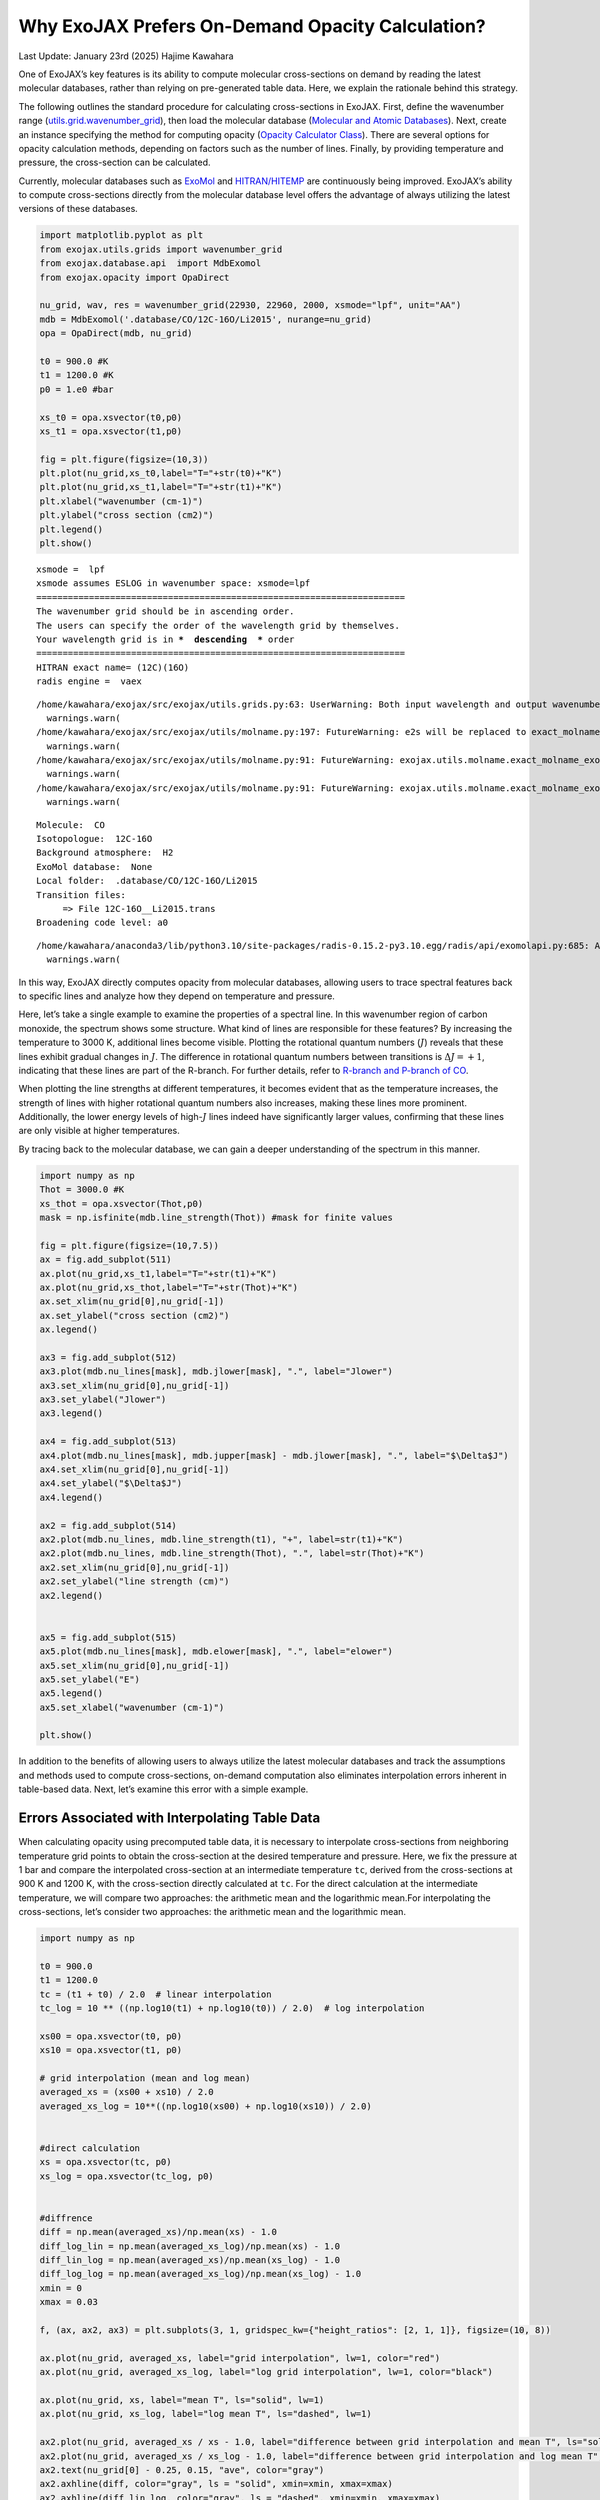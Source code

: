 Why ExoJAX Prefers On-Demand Opacity Calculation?
=================================================

Last Update: January 23rd (2025) Hajime Kawahara

One of ExoJAX’s key features is its ability to compute molecular
cross-sections on demand by reading the latest molecular databases,
rather than relying on pre-generated table data. Here, we explain the
rationale behind this strategy.

The following outlines the standard procedure for calculating
cross-sections in ExoJAX. First, define the wavenumber range
(`utils.grid.wavenumber_grid <../exojax/exojax.utils.html#exojax.utils.grids.wavenumber_grid>`__),
then load the molecular database (`Molecular and Atomic
Databases <../userguide/mdb.html>`__). Next, create an instance
specifying the method for computing opacity (`Opacity Calculator
Class <userguide/opacalc.html>`__). There are several options for
opacity calculation methods, depending on factors such as the number of
lines. Finally, by providing temperature and pressure, the cross-section
can be calculated.

Currently, molecular databases such as
`ExoMol <https://www.exomol.com/>`__ and
`HITRAN/HITEMP <https://hitran.org/>`__ are continuously being improved.
ExoJAX’s ability to compute cross-sections directly from the molecular
database level offers the advantage of always utilizing the latest
versions of these databases.

.. code:: ipython3

    import matplotlib.pyplot as plt
    from exojax.utils.grids import wavenumber_grid
    from exojax.database.api  import MdbExomol
    from exojax.opacity import OpaDirect
    
    nu_grid, wav, res = wavenumber_grid(22930, 22960, 2000, xsmode="lpf", unit="AA")
    mdb = MdbExomol('.database/CO/12C-16O/Li2015', nurange=nu_grid)
    opa = OpaDirect(mdb, nu_grid)
    
    t0 = 900.0 #K
    t1 = 1200.0 #K
    p0 = 1.e0 #bar
    
    xs_t0 = opa.xsvector(t0,p0)
    xs_t1 = opa.xsvector(t1,p0)
    
    fig = plt.figure(figsize=(10,3))
    plt.plot(nu_grid,xs_t0,label="T="+str(t0)+"K")
    plt.plot(nu_grid,xs_t1,label="T="+str(t1)+"K")
    plt.xlabel("wavenumber (cm-1)")
    plt.ylabel("cross section (cm2)")
    plt.legend()
    plt.show()


.. parsed-literal::

    xsmode =  lpf
    xsmode assumes ESLOG in wavenumber space: xsmode=lpf
    ======================================================================
    The wavenumber grid should be in ascending order.
    The users can specify the order of the wavelength grid by themselves.
    Your wavelength grid is in ***  descending  *** order
    ======================================================================
    HITRAN exact name= (12C)(16O)
    radis engine =  vaex


.. parsed-literal::

    /home/kawahara/exojax/src/exojax/utils.grids.py:63: UserWarning: Both input wavelength and output wavenumber are in ascending order.
      warnings.warn(
    /home/kawahara/exojax/src/exojax/utils/molname.py:197: FutureWarning: e2s will be replaced to exact_molname_exomol_to_simple_molname.
      warnings.warn(
    /home/kawahara/exojax/src/exojax/utils/molname.py:91: FutureWarning: exojax.utils.molname.exact_molname_exomol_to_simple_molname will be replaced to radis.api.exomolapi.exact_molname_exomol_to_simple_molname.
      warnings.warn(
    /home/kawahara/exojax/src/exojax/utils/molname.py:91: FutureWarning: exojax.utils.molname.exact_molname_exomol_to_simple_molname will be replaced to radis.api.exomolapi.exact_molname_exomol_to_simple_molname.
      warnings.warn(


.. parsed-literal::

    Molecule:  CO
    Isotopologue:  12C-16O
    Background atmosphere:  H2
    ExoMol database:  None
    Local folder:  .database/CO/12C-16O/Li2015
    Transition files: 
    	 => File 12C-16O__Li2015.trans
    Broadening code level: a0


.. parsed-literal::

    /home/kawahara/anaconda3/lib/python3.10/site-packages/radis-0.15.2-py3.10.egg/radis/api/exomolapi.py:685: AccuracyWarning: The default broadening parameter (alpha = 0.07 cm^-1 and n = 0.5) are used for J'' > 80 up to J'' = 152
      warnings.warn(



.. image:: OnDemand_Opacity_files/OnDemand_Opacity_3_4.png


In this way, ExoJAX directly computes opacity from molecular databases,
allowing users to trace spectral features back to specific lines and
analyze how they depend on temperature and pressure.

Here, let’s take a single example to examine the properties of a
spectral line. In this wavenumber region of carbon monoxide, the
spectrum shows some structure. What kind of lines are responsible for
these features? By increasing the temperature to 3000 K, additional
lines become visible. Plotting the rotational quantum numbers
(:math:`J`) reveals that these lines exhibit gradual changes in
:math:`J`. The difference in rotational quantum numbers between
transitions is :math:`\Delta J=+1`, indicating that these lines are part
of the R-branch. For further details, refer to `R-branch and P-branch of
CO <branch.html>`__.

When plotting the line strengths at different temperatures, it becomes
evident that as the temperature increases, the strength of lines with
higher rotational quantum numbers also increases, making these lines
more prominent. Additionally, the lower energy levels of high-:math:`J`
lines indeed have significantly larger values, confirming that these
lines are only visible at higher temperatures.

By tracing back to the molecular database, we can gain a deeper
understanding of the spectrum in this manner.

.. code:: ipython3

    import numpy as np
    Thot = 3000.0 #K
    xs_thot = opa.xsvector(Thot,p0)
    mask = np.isfinite(mdb.line_strength(Thot)) #mask for finite values
    
    fig = plt.figure(figsize=(10,7.5))
    ax = fig.add_subplot(511)
    ax.plot(nu_grid,xs_t1,label="T="+str(t1)+"K")
    ax.plot(nu_grid,xs_thot,label="T="+str(Thot)+"K")
    ax.set_xlim(nu_grid[0],nu_grid[-1])
    ax.set_ylabel("cross section (cm2)")
    ax.legend()
    
    ax3 = fig.add_subplot(512)
    ax3.plot(mdb.nu_lines[mask], mdb.jlower[mask], ".", label="Jlower")
    ax3.set_xlim(nu_grid[0],nu_grid[-1])
    ax3.set_ylabel("Jlower")
    ax3.legend()
    
    ax4 = fig.add_subplot(513)
    ax4.plot(mdb.nu_lines[mask], mdb.jupper[mask] - mdb.jlower[mask], ".", label="$\Delta$J")
    ax4.set_xlim(nu_grid[0],nu_grid[-1])
    ax4.set_ylabel("$\Delta$J")
    ax4.legend()
    
    ax2 = fig.add_subplot(514)
    ax2.plot(mdb.nu_lines, mdb.line_strength(t1), "+", label=str(t1)+"K")
    ax2.plot(mdb.nu_lines, mdb.line_strength(Thot), ".", label=str(Thot)+"K")
    ax2.set_xlim(nu_grid[0],nu_grid[-1])
    ax2.set_ylabel("line strength (cm)")
    ax2.legend()
    
    
    ax5 = fig.add_subplot(515)
    ax5.plot(mdb.nu_lines[mask], mdb.elower[mask], ".", label="elower")
    ax5.set_xlim(nu_grid[0],nu_grid[-1])
    ax5.set_ylabel("E")
    ax5.legend()
    ax5.set_xlabel("wavenumber (cm-1)")
    
    plt.show()




.. image:: OnDemand_Opacity_files/OnDemand_Opacity_5_0.png


In addition to the benefits of allowing users to always utilize the
latest molecular databases and track the assumptions and methods used to
compute cross-sections, on-demand computation also eliminates
interpolation errors inherent in table-based data. Next, let’s examine
this error with a simple example.

Errors Associated with Interpolating Table Data
-----------------------------------------------

When calculating opacity using precomputed table data, it is necessary
to interpolate cross-sections from neighboring temperature grid points
to obtain the cross-section at the desired temperature and pressure.
Here, we fix the pressure at 1 bar and compare the interpolated
cross-section at an intermediate temperature ``tc``, derived from the
cross-sections at 900 K and 1200 K, with the cross-section directly
calculated at ``tc``. For the direct calculation at the intermediate
temperature, we will compare two approaches: the arithmetic mean and the
logarithmic mean.For interpolating the cross-sections, let’s consider
two approaches: the arithmetic mean and the logarithmic mean.

.. code:: ipython3

    import numpy as np
    
    t0 = 900.0
    t1 = 1200.0
    tc = (t1 + t0) / 2.0  # linear interpolation
    tc_log = 10 ** ((np.log10(t1) + np.log10(t0)) / 2.0)  # log interpolation
    
    xs00 = opa.xsvector(t0, p0)
    xs10 = opa.xsvector(t1, p0)
    
    # grid interpolation (mean and log mean)
    averaged_xs = (xs00 + xs10) / 2.0
    averaged_xs_log = 10**((np.log10(xs00) + np.log10(xs10)) / 2.0)
    
    
    #direct calculation
    xs = opa.xsvector(tc, p0)
    xs_log = opa.xsvector(tc_log, p0)
    
    
    #diffrence
    diff = np.mean(averaged_xs)/np.mean(xs) - 1.0
    diff_log_lin = np.mean(averaged_xs_log)/np.mean(xs) - 1.0
    diff_lin_log = np.mean(averaged_xs)/np.mean(xs_log) - 1.0
    diff_log_log = np.mean(averaged_xs_log)/np.mean(xs_log) - 1.0
    xmin = 0
    xmax = 0.03
    
    f, (ax, ax2, ax3) = plt.subplots(3, 1, gridspec_kw={"height_ratios": [2, 1, 1]}, figsize=(10, 8))
    
    ax.plot(nu_grid, averaged_xs, label="grid interpolation", lw=1, color="red")
    ax.plot(nu_grid, averaged_xs_log, label="log grid interpolation", lw=1, color="black")
    
    ax.plot(nu_grid, xs, label="mean T", ls="solid", lw=1)
    ax.plot(nu_grid, xs_log, label="log mean T", ls="dashed", lw=1)
    
    ax2.plot(nu_grid, averaged_xs / xs - 1.0, label="difference between grid interpolation and mean T", ls="solid") 
    ax2.plot(nu_grid, averaged_xs / xs_log - 1.0, label="difference between grid interpolation and log mean T", ls="dashed")
    ax2.text(nu_grid[0] - 0.25, 0.15, "ave", color="gray")
    ax2.axhline(diff, color="gray", ls = "solid", xmin=xmin, xmax=xmax)
    ax2.axhline(diff_lin_log, color="gray", ls = "dashed", xmin=xmin, xmax=xmax)
    
    
    ax3.plot(nu_grid, averaged_xs_log / xs - 1.0, label="difference between log grid interpolation  and mean T", ls="solid") 
    ax3.plot(nu_grid, averaged_xs_log / xs_log - 1.0, label="difference between log grid interpolation and log mean T", ls="dashed")
    ax3.text(nu_grid[0] - 0.25, -0.15, "ave", color="gray")
    ax3.axhline(diff_log_lin, color="gray", ls = "solid",  xmin=xmin, xmax=xmax)
    ax3.axhline(diff_log_log, color="gray", ls = "dashed", xmin=xmin, xmax=xmax)
    
    
    ax.legend()
    ax2.set_ylim(-0.35, 0.35)
    ax2.legend()
    ax2.axhline(0.0, color="k")
    
    ax3.set_ylim(-0.35, 0.35)
    ax3.legend()
    ax3.axhline(0.0, color="k")
    
    ax.set_ylabel("cross section [cm2]")
    ax3.set_xlabel("wavenumber [cm-1]")
    ax2.set_ylabel("relative error")
    ax3.set_ylabel("relative error")
    plt.show()



.. image:: OnDemand_Opacity_files/OnDemand_Opacity_8_0.png


With a temperature grid of 300 K intervals, the arithmetic mean
introduces an error of about 20–30%, while the logarithmic mean reduces
the error to about 5–10%. If table data is used, it would be better to
perform interpolation in this case using logarithmic values for both
temperature and cross-sections. A noteworthy point is that, whether
using the arithmetic mean or the logarithmic mean, the relative error is
consistently either positive or negative across all wavenumbers. This
suggests that the error originates from the line strength and indicates
that it could serve as a source of systematic error, even in cases with
low spectral resolution.

Next, let’s consider the case of fixing the temperature at 900 K and
interpolating the pressure. Since pressure has a high dynamic range, it
is necessary to use a logarithmic grid. Here, we will interpolate using
1 bar and 10 bar as the grid points.

.. code:: ipython3

    t0 = 900.0
    p0 = 1.e0
    p1 = 1.e1
    pc_log = 10 ** ((np.log10(p1) + np.log10(p0)) / 2.0)  # log interpolation
    
    xs00 = opa.xsvector(t0, p0)
    xs01 = opa.xsvector(t0, p1)
    
    # grid interpolation (mean and log mean)
    averaged_xs = (xs00 + xs01) / 2.0
    averaged_xs_log = 10**((np.log10(xs00) + np.log10(xs01)) / 2.0)
    
    #diffrence
    diff = np.mean(averaged_xs)/np.mean(xs) - 1.0
    diff_log = np.mean(averaged_xs_log)/np.mean(xs) - 1.0
    
    #direct calculation
    xs = opa.xsvector(t0, pc_log)
    
    f, (ax, ax2, ax3) = plt.subplots(3, 1, gridspec_kw={"height_ratios": [2, 1, 1]}, figsize=(10, 7))
    
    ax.plot(nu_grid, averaged_xs, label="grid interpolation", lw=2, color="C0", ls="dashed")
    ax.plot(nu_grid, averaged_xs_log, label="log grid interpolation", lw=2, color="C1", ls="dotted")
    
    ax.plot(nu_grid, xs, label="log mean P", ls="solid", lw=2, color="C2")
    ax2.plot(nu_grid, averaged_xs / xs - 1.0, label="difference between grid interpolation and log mean P", ls="solid", color="C0") 
    ax2.text(nu_grid[0] - 0.25, -0.16, "ave", color="C0")
    ax2.axhline(diff, color="C0", ls = "solid",  xmin=xmin, xmax=xmax)
    
    ax3.plot(nu_grid, averaged_xs_log / xs - 1.0, label="difference between log grid interpolation and log mean P", ls="solid", color="C1") 
    ax3.text(nu_grid[0] - 0.25, -0.3, "ave", color="C1")
    ax3.axhline(diff_log, color="C1", ls = "solid",  xmin=xmin, xmax=xmax)
                
    ax.legend()
    ax2.set_ylim(-0.8, 0.8)
    ax2.legend()
    ax2.axhline(0.0, color="k")
    
    ax3.set_ylim(-0.8, 0.8)
    ax3.legend()
    ax3.axhline(0.0, color="k")
    
    ax.set_ylabel("cross section [cm2]")
    ax3.set_xlabel("wavenumber [cm-1]")
    ax2.set_ylabel("relative error")
    ax3.set_ylabel("relative error")
    plt.show()



.. image:: OnDemand_Opacity_files/OnDemand_Opacity_11_0.png


For pressure interpolation, the tail of the line profile is affected,
resulting in an error profile different from that of temperature
interpolation. Since line strength remains unchanged during pressure
interpolation, the impact may be relatively minor in cases without
high-resolution spectroscopy (middle panel). However, this advantage is
lost when cross-section interpolation is performed in logarithmic space
due to nonlinear effects (bottom panel).

As shown, using precomputed table data can introduce non-negligible
errors in cross-section calculations, especially for high-resolution
spectra. While narrowing the grid intervals can mitigate this issue, it
leads to increased memory usage. To address this problem, ExoJAX aims to
compute cross-sections on demand for the given temperature and pressure.
Additionally, for cases where lower precision is acceptable, table data
can still be generated and utilized as needed.

